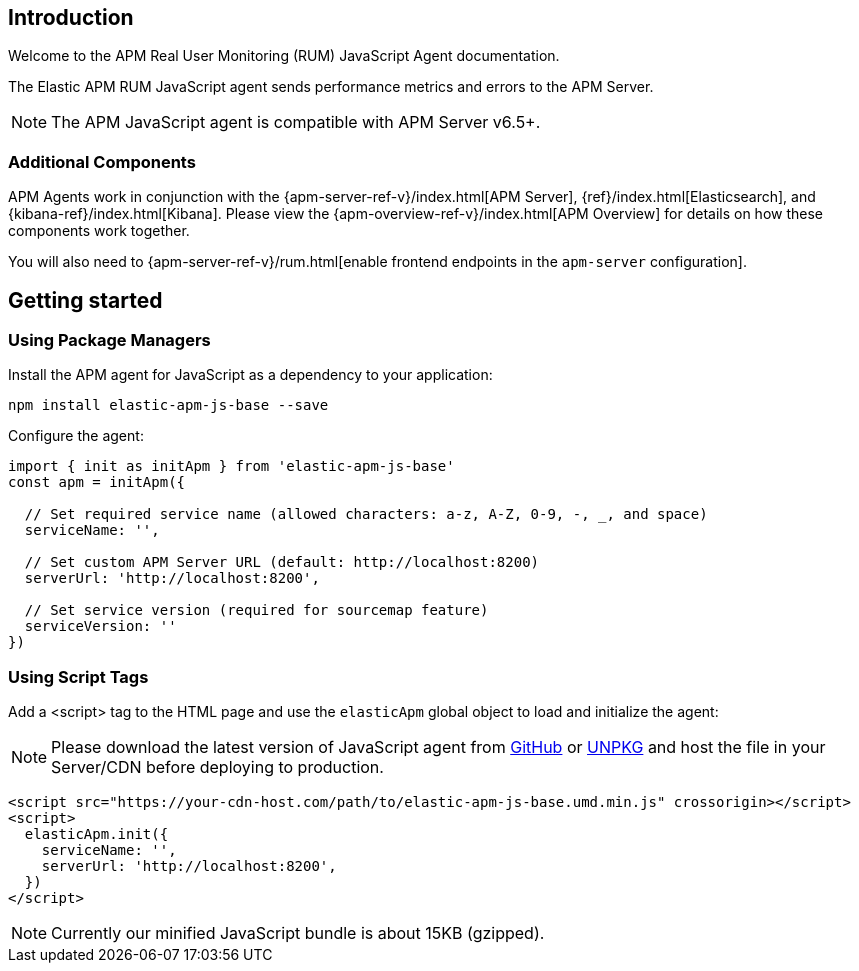 [[intro]]
== Introduction

Welcome to the APM Real User Monitoring (RUM) JavaScript Agent documentation.

The Elastic APM RUM JavaScript agent sends performance metrics and errors to the APM Server.

NOTE: The APM JavaScript agent is compatible with APM Server v6.5+.

[float]
[[additional-components]]
=== Additional Components

APM Agents work in conjunction with the {apm-server-ref-v}/index.html[APM Server], {ref}/index.html[Elasticsearch], and {kibana-ref}/index.html[Kibana].
Please view the {apm-overview-ref-v}/index.html[APM Overview] for details on how these components work together.

You will also need to {apm-server-ref-v}/rum.html[enable frontend endpoints in the `apm-server` configuration].

[[getting-started]]
== Getting started

[float]
[[using-package-managers]]
=== Using Package Managers

Install the APM agent for JavaScript as a dependency to your application:

[source,bash]
----
npm install elastic-apm-js-base --save
----

Configure the agent:

[source,js]
----
import { init as initApm } from 'elastic-apm-js-base'
const apm = initApm({
  
  // Set required service name (allowed characters: a-z, A-Z, 0-9, -, _, and space)
  serviceName: '',

  // Set custom APM Server URL (default: http://localhost:8200)
  serverUrl: 'http://localhost:8200',
  
  // Set service version (required for sourcemap feature)
  serviceVersion: ''
})
----

[float]
[[using-script-tags]]
=== Using Script Tags

Add a <script> tag to the HTML page and use the `elasticApm` global object to load and initialize the agent:

NOTE: Please download the latest version of JavaScript agent from https://github.com/elastic/apm-agent-js-base/releases/latest[GitHub] or
https://unpkg.com/elastic-apm-js-base/dist/bundles/elastic-apm-js-base.umd.min.js[UNPKG] and host the file in your Server/CDN before deploying to production.

[source,html]
----
<script src="https://your-cdn-host.com/path/to/elastic-apm-js-base.umd.min.js" crossorigin></script>
<script>
  elasticApm.init({
    serviceName: '',
    serverUrl: 'http://localhost:8200',
  })
</script>
----

NOTE: Currently our minified JavaScript bundle is about 15KB (gzipped).
